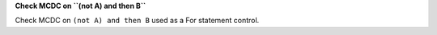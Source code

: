 **Check MCDC on ``(not A) and then B``**

Check MCDC on ``(not A) and then B``
used as a For statement control.

